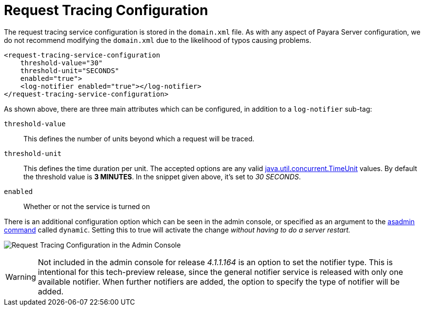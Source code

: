 [[request-tracing-configuration]]
= Request Tracing Configuration

The request tracing service configuration is stored in the `domain.xml`
file. As with any aspect of Payara Server configuration, we do not
recommend modifying the `domain.xml` due to the likelihood of typos
causing problems.

[source, xml]
----
<request-tracing-service-configuration
    threshold-value="30"
    threshold-unit="SECONDS"
    enabled="true">
    <log-notifier enabled="true"></log-notifier>
</request-tracing-service-configuration>
----

As shown above, there are three main attributes which can be configured,
in addition to a `log-notifier` sub-tag:

`threshold-value`:: This defines the number of units beyond which a request will be
traced.
`threshold-unit`:: This defines the time duration per unit. The accepted options are any
valid
https://docs.oracle.com/javase/8/docs/api/java/util/concurrent/TimeUnit.html[java.util.concurrent.TimeUnit]
values. By default the threshold value is *3 MINUTES*. In the snippet
given above, it’s set to _30 SECONDS_.
`enabled`:: Whether or not the service is turned on

There is an additional configuration option which can be seen in the
admin console, or specified as an argument to the
link:asadmin-commands.adoc[asadmin command] called `dynamic`. Setting this
to true will activate the change _without having to do a server restart._

image:/images/request-tracing/configuration-admin-console.png[Request Tracing Configuration in the Admin Console]

WARNING: Not included in the admin console for release _4.1.1.164_ is an
option to set the notifier type. This is intentional for this
tech-preview release, since the general notifier service is released
with only one available notifier. When further notifiers are added, the
option to specify the type of notifier will be added.

